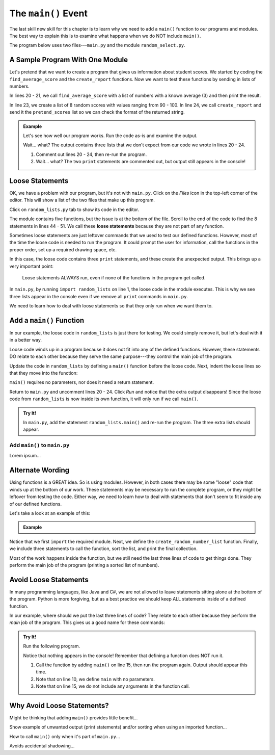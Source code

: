 The ``main()`` Event
====================

The last skill new skill for this chapter is to learn why we need to add a
``main()`` function to our programs and modules. The best way to explain this
is to examine what happens when we do NOT include ``main()``.

The program below uses two files---``main.py`` and the module
``random_select.py``.

A Sample Program With One Module
--------------------------------

Let's pretend that we want to create a program that gives us information about
student scores. We started by coding the ``find_average_score`` and the
``create_report`` functions. Now we want to test these functions by sending
in lists of numbers.

In lines 20 - 21, we call ``find_average_score`` with a list of numbers with a
known average (3) and then print the result.

In line 23, we create a list of 8 random scores with values ranging from 90 -
100. In line 24, we call ``create_report`` and send it the ``pretend_scores``
list so we can check the format of the returned string.

.. admonition:: Example

   Let's see how well our program works. Run the code as-is and examine the
   output.

   .. raw:: html

      <iframe height="900px" width="100%" src="https://repl.it/@launchcode/Why-Use-Main?lite=true" scrolling="no" frameborder="yes" allowtransparency="true" allowfullscreen="true" sandbox="allow-forms allow-pointer-lock allow-popups allow-same-origin allow-scripts allow-modals"></iframe>

   Wait... what? The output contains three lists that we don't expect from our
   code we wrote in lines 20 - 24.

   #. Comment out lines 20 - 24, then re-run the program.
   #. Wait... what? The two ``print`` statements are commented out, but output
      still appears in the console!

Loose Statements
----------------

OK, we have a problem with our program, but it's not with ``main.py``. Click on
the *Files* icon in the top-left corner of the editor. This will show a list of
the two files that make up this program.

Click on ``random_lists.py`` tab to show its code in the editor.

.. index::
   single: statement; loose

The module contains five functions, but the issue is at the bottom of the file.
Scroll to the end of the code to find the 8 statements in lines 44 - 51. We
call these **loose statements** because they are not part of any function.

Sometimes loose statements are just leftover commands that we used to test our
defined functions. However, most of the time the loose code is needed to run
the program. It could prompt the user for information, call the functions in
the proper order, set up a required drawing space, etc.

In this case, the loose code contains three ``print`` statements, and these
create the unexpected output. This brings up a very important point:

   Loose statements ALWAYS run, even if none of the functions in the program
   get called.

In ``main.py``, by running ``import random_lists`` on line 1, the loose code in
the module executes. This is why we see three lists appear in the console even
if we remove all ``print`` commands in ``main.py``.

We need to learn how to deal with loose statements so that they only run when
we want them to.

Add a ``main()`` Function
-------------------------

In our example, the loose code in ``random_lists`` is just there for testing.
We could simply remove it, but let's deal with it in a better way.

Loose code winds up in a program because it does not fit into any of the
defined functions. However, these statements DO relate to each other because
they serve the same purpose---they control the main job of the program.

Update the code in ``random_lists`` by defining a ``main()`` function before
the loose code. Next, indent the loose lines so that they move into the
function:

.. sourcecode:: Python
   :lineno-start: 44

   def main():
      numbers = create_random_number_list(8, -10, 10)
      no_repeat_numbers = create_unique_number_list(5, 0, 10)
      letters = create_random_letter_list(8)
      numbers.sort()
      no_repeat_numbers.sort()
      print(numbers)
      print(no_repeat_numbers)
      print(letters)

``main()`` requires no parameters, nor does it need a return statement.

Return to ``main.py`` and uncomment lines 20 - 24. Click *Run* and notice that
the extra output disappears! Since the loose code from ``random_lists`` is now
inside its own function, it will only run if we call ``main()``.

.. admonition:: Try It!

   In ``main.py``, add the statement ``random_lists.main()`` and re-run the
   program. The three extra lists should appear.

Add ``main()`` to ``main.py``
^^^^^^^^^^^^^^^^^^^^^^^^^^^^^

Lorem ipsum...

Alternate Wording
-----------------

Using functions is a GREAT idea. So is using modules. However, in both cases
there may be some "loose" code that winds up at the bottom of our work. These
statements may be necessary to run the complete program, or they might be
leftover from testing the code. Either way, we need to learn how to deal with
statements that don't seem to fit inside any of our defined functions.

Let's take a look at an example of this:

.. admonition:: Example

   .. sourcecode:: Python
      :linenos:

      import random

      def create_random_number_list(num_elements, start_value, end_value):
         new_list = []
         for element in range(num_elements):
            new_list.append(random.randint(start_value, end_value))        
         
         return new_list

      numbers = create_random_number_list(8, -10, 10)
      numbers.sort()
      print(numbers)

Notice that we first ``import`` the required module. Next, we define the
``create_random_number_list`` function. Finally, we include three statements
to call the function, sort the list, and print the final collection.

Most of the work happens inside the function, but we still need the last three
lines of code to get things done. They perform the main job of the program
(printing a sorted list of numbers).

Avoid Loose Statements
----------------------

In many programming languages, like Java and C#, we are not allowed to leave
statements sitting alone at the bottom of the program. Python is more
forgiving, but as a best practice we should keep ALL statements inside of a
defined function.

In our example, where should we put the last three lines of code? They relate
to each other because they perform the *main* job of the program. This gives us
a good name for these commands:

.. admonition:: Try It!

   Run the following program.

   .. todo:: Insert interactive repl here (main function)!

   .. sourcecode:: Python
      :linenos:

      import random

      def create_random_number_list(num_elements, start_value, end_value):
         new_list = []
         for element in range(num_elements):
            new_list.append(random.randint(start_value, end_value))        
         
         return new_list

      def main():
         numbers = create_random_number_list(8, -10, 10)
         numbers.sort()
         print(numbers)

   Notice that nothing appears in the console! Remember that defining a
   function does NOT run it.

   #. Call the function by adding ``main()`` on line 15, then run the program
      again. Output should appear this time.
   #. Note that on line 10, we define ``main`` with no parameters.
   #. Note that on line 15, we do not include any arguments in the function
      call.

Why Avoid Loose Statements?
---------------------------

Might be thinking that adding ``main()`` provides little benefit...

Show example of unwanted output (print statements) and/or sorting when
using an imported function...

How to call ``main()`` only when it's part of ``main.py``... 

Avoids accidental shadowing...
